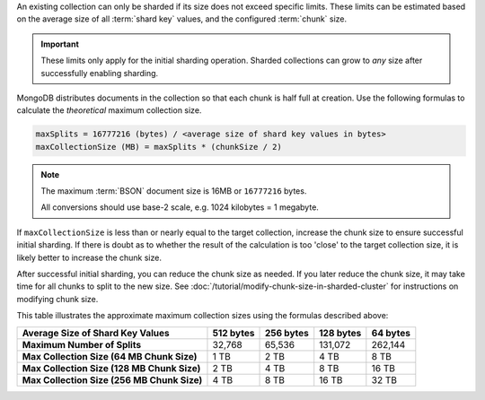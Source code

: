 An existing collection can only be sharded if its size does not exceed
specific limits. These limits can be estimated based on the average size of
all :term:`shard key` values, and the configured :term:`chunk` size.

.. important:: 
   
   These limits only apply for the initial sharding operation. Sharded
   collections can grow to *any* size after successfully enabling sharding.

MongoDB distributes documents in the collection so that
each chunk is half full at creation. Use the following formulas to
calculate the *theoretical* maximum collection size. 

.. code-block:: javascript

   maxSplits = 16777216 (bytes) / <average size of shard key values in bytes>
   maxCollectionSize (MB) = maxSplits * (chunkSize / 2)

.. note::
   
   The maximum :term:`BSON` document size is 16MB or ``16777216`` bytes.
   
   All conversions should use base-2 scale, e.g. 1024 kilobytes = 1
   megabyte.

If ``maxCollectionSize`` is less than or nearly equal to the target
collection, increase the chunk size to ensure successful initial sharding.
If there is doubt as to whether the result of the calculation is too
'close' to the target collection size, it is likely better to increase the
chunk size.

After successful initial sharding, you can reduce the chunk size as needed.
If you later reduce the chunk size, it may take time for all chunks to
split to the new size. See
:doc:`/tutorial/modify-chunk-size-in-sharded-cluster` for instructions on
modifying chunk size.

This table illustrates the approximate maximum collection sizes
using the formulas described above:

.. list-table::
   :header-rows: 1
   :stub-columns: 1

   * - Average Size of Shard Key Values
     - 512 bytes
     - 256 bytes
     - 128 bytes
     - 64 bytes

   * - Maximum Number of Splits
     - 32,768
     - 65,536
     - 131,072
     - 262,144

   * - Max Collection Size (64 MB Chunk Size)
     - 1 TB
     - 2 TB
     - 4 TB
     - 8 TB

   * - Max Collection Size (128 MB Chunk Size)
     - 2 TB
     - 4 TB
     - 8 TB
     - 16 TB

   * - Max Collection Size (256 MB Chunk Size)
     - 4 TB
     - 8 TB
     - 16 TB
     - 32 TB
